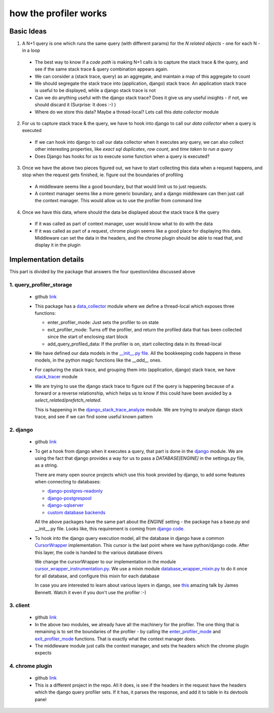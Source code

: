 how the profiler works
======================

Basic Ideas
^^^^^^^^^^^

1. A N+1 query is one which runs the same query (with different params) for the `N related objects` - one for each N - in a loop

  - The best way to know if a `code path` is making N+1 calls is to capture the stack trace & the query, and see if the
    same stack trace & query combination appears again.
  - We can consider a (stack trace, query) as an aggregate, and maintain a map of this aggregate to count
  - We should segregate the stack trace into (application, django) stack trace.  An application stack trace is useful
    to be displayed, while a django stack trace is not
  - Can we do anything useful with the django stack trace?  Does it give us any useful insights - if not, we should
    discard it (Surprise: It does :-) )
  - Where do we store this data?  Maybe a thread-local?  Lets call this `data collector` module

2. For us to capture stack trace & the query, we have to hook into django to call our `data collector` when a query is executed

  - If we can hook into django to call our data collector when it executes any query, we can also collect other interesting
    properties, like `exact sql duplicates`, `row count`, and `time taken to run a query`
  - Does Django has hooks for us to execute some function when a query is executed?

3. Once we have the above two pieces figured out, we have to start collecting this data when a request happens, and stop when the request gets finished, ie. figure out the boundaries of profiling

  - A middleware seems like a good boundary, but that would limit us to just requests.
  - A context manager seems like a more generic boundary, and a django middleware can then just call the context manager.  This would allow us to use the profiler from command line

4. Once we have this data, where should the data be displayed about the stack trace & the query

  - If it was called as part of context manager, user would know what to do with the data
  - If it was called as part of a request, chrome plugin seems like a good place for displaying this data.  Middleware can set the data in the headers,
    and the chrome plugin should be able to read that, and display it in the plugin



Implementation details
^^^^^^^^^^^^^^^^^^^^^^
This part is divided by the package that answers the four question/idea discussed above


1. query_profiler_storage
-------------------------

  - github `link
    <https://github.com/django-query-profiler/django-query-profiler/tree/master/django_query_profiler/query_profiler_storage>`__

  - This package has a `data_collector
    <https://github.com/django-query-profiler/django-query-profiler/blob/master/django_query_profiler/query_profiler_storage/data_collector.py>`__
    module where we define a thread-local which exposes three functions:

    - _`enter_profiler_mode`: Just sets the profiler to on state
    - _`exit_profiler_mode`: Turns off the profiler, and return the profiled data that has been collected since the start of enclosing start block
    - add_query_profiled_data:  If the profiler is on, start collecting data in its thread-local

  - We have defined our data models in the `__init__.py file
    <https://github.com/django-query-profiler/django-query-profiler/blob/master/django_query_profiler/query_profiler_storage/__init__.py>`__.
    All the bookkeeping code happens in these models, in the python magic functions like the `__add__` ones.

  - For capturing the stack trace, and grouping them into (application, django) stack trace, we have `stack_tracer
    <https://github.com/django-query-profiler/django-query-profiler/blob/master/django_query_profiler/query_profiler_storage/stack_tracer.py>`__ module

  - We are trying to use the django stack trace to figure out if the query is happening because of a forward or a reverse
    relationship, which helps us to know if this could have been avoided by a `select_related/prefetch_related`.

    This is happening in the `django_stack_trace_analyze
    <https://github.com/django-query-profiler/django-query-profiler/blob/master/django_query_profiler/query_profiler_storage/django_stack_trace_analyze.py>`__ module.
    We are trying to analyze django stack trace, and see if we can find some useful known pattern

2. django
---------
  - github `link
    <https://github.com/django-query-profiler/django-query-profiler/tree/master/django_query_profiler/django>`__

  - To get a hook from django when it executes a query, that part is done in the `django
    <https://github.com/django-query-profiler/django-query-profiler/tree/master/django_query_profiler/django>`__ module.
    We are using the fact that django provides a way for us to pass a `DATABASE[ENGINE]` in the settings.py file, as a string.

    There are many open source projects which use this hook provided by django, to add some features when connecting to databases:

    - `django-postgres-readonly
      <https://github.com/opbeat/django-postgres-readonly>`__
    - `django-postgrespool
      <https://github.com/heroku-python/django-postgrespool>`__
    - `django-sqlserver
      <https://github.com/denisenkom/django-sqlserver>`__
    - `custom database backends
      <https://simpleisbetterthancomplex.com/media/2016/11/db.pdf>`__

    All the above packages have the same part about the `ENGINE` setting - the package has a base.py and __init__.py file.
    Looks like, this requirement is coming from `django code
    <https://github.com/django/django/blob/2.2/django/db/utils.py#L115-L119>`__.

  - To hook into the django query execution model, all the database in django have a common `CursorWrapper
    <https://github.com/django/django/blob/2.2/django/db/backends/utils.py>`__ implementation.  This cursor is the last
    point where we have python/django code.  After this layer, the code is handed to the various database drivers

    We change the cursorWrapper to our implementation in the module `cursor_wrapper_instrumentation.py
    <https://github.com/django-query-profiler/django-query-profiler/blob/master/django_query_profiler/django/db/backends/cursor_wrapper_instrumentation.py>`__.
    We use a mixin module `database_wrapper_mixin.py
    <https://github.com/django-query-profiler/django-query-profiler/blob/master/django_query_profiler/django/db/backends/database_wrapper_mixin.py>`__ to do it once for all database, and configure this mixin for each database

    In case you are interested to learn about various layers in django, see `this
    <https://www.youtube.com/watch?v=tkwZ1jG3XgA>`__ amazing talk by James Bennett.  Watch it even if you don't use the profiler :-)

3. client
---------

  - github `link
    <https://github.com/django-query-profiler/django-query-profiler/tree/master/django_query_profiler/client>`__

  - In the above two modules, we already have all the machinery for the profiler.  The one thing that is remaining is to
    set the boundaries of the profiler - by calling the `enter_profiler_mode`_ and `exit_profiler_mode`_ functions.  That is exactly what the context manager does.

  - The middleware module just calls the context manager, and sets the headers which the chrome plugin expects


4. chrome plugin
----------------

  - github `link
    <https://github.com/django-query-profiler/django-query-profiler-chrome-plugin>`__

  - This is a different project in the repo.  All it does, is see if the headers in the request have the headers which the django query profiler sets.
    If it has, it parses the response, and add it to table in its devtools panel
